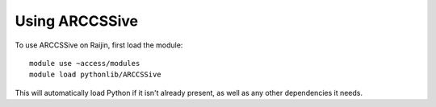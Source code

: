 Using ARCCSSive
===============

To use ARCCSSive on Raijin, first load the module::

    module use ~access/modules
    module load pythonlib/ARCCSSive

This will automatically load Python if it isn't already present, as well as any
other dependencies it needs.
